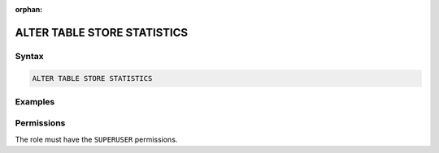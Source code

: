 :orphan:

.. _alter_table_store_statistics:

****************************
ALTER TABLE STORE STATISTICS
****************************



Syntax
======

.. code-block:: postgres

	ALTER TABLE STORE STATISTICS

Examples
========



Permissions
===========

The role must have the ``SUPERUSER`` permissions.

